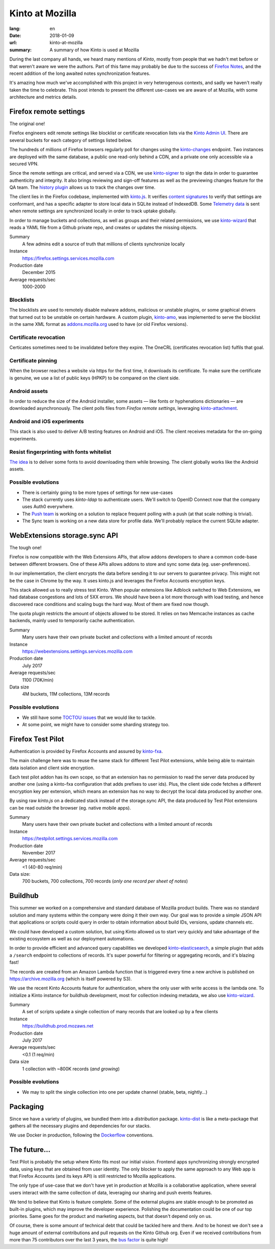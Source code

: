 Kinto at Mozilla
################

:lang: en
:date: 2018-01-09
:url: kinto-at-mozilla
:summary: A summary of how Kinto is used at Mozilla


During the last company all hands, we heard many mentions of *Kinto*, mostly from people that we hadn't met before or that weren't aware we were the authors. Part of this fame may probably be due to the success of `Firefox Notes <https://testpilot.firefox.com/experiments/notes>`_, and the recent addition of the long awaited notes synchronization features.

It's amazing how much we've accomplished with this project in very heterogenous contexts, and sadly we haven't really taken the time to celebrate. This post intends to present the different use-cases we are aware of at Mozilla, with some architecture and metrics details.


Firefox remote settings
=======================

The original one!

Firefox engineers edit remote settings like blocklist or certificate revocation lists via the `Kinto Admin UI <https://github.com/Kinto/kinto-admin/>`_. There are several buckets for each category of settings listed below.

The hundreds of millions of Firefox browsers regularly poll for changes using the `kinto-changes <https://github.com/Kinto/kinto-changes>`_ endpoint. Two instances are deployed with the same database, a public one read-only behind a CDN, and a private one only accessible via a secured VPN.

Since the remote settings are critical, and served via a CDN, we use `kinto-signer <https://github.com/Kinto/kinto-signer>`_ to sign the data in order to guarantee authenticity and integrity. It also brings reviewing and sign-off features as well as the previewing changes feature for the QA team. The `history plugin <https://kinto.readthedocs.io/en/latest/api/1.x/history.html>`_ allows us to track the changes over time.

The client lies in the Firefox codebase, implemented with `kinto.js <https://github.com/Kinto/kinto.js/>`_. It verifies `content signatures <https://martinthomson.github.io/http-miser/draft-thomson-http-miser.html>`_ to verify that settings are conformant, and has a specific adapter to store local data in SQLite instead of IndexedDB. Some `Telemetry data <https://telemetry.mozilla.org/>`_ is sent when remote settings are synchronized locally in order to track uptake globally.

In order to manage buckets and collections, as well as groups and their related permissions, we use `kinto-wizard <https://github.com/Kinto/kinto-wizard/>`_ that reads a YAML file from a Github private repo, and creates or updates the missing objects.

Summary
  A few admins edit a source of truth that millions of clients synchronize locally
Instance
  https://firefox.settings.services.mozilla.com
Production date
  December 2015
Average requests/sec
  1000-2000

.. image:: {filename}/images/kinto-at-mozilla-blocklists-rps.png
    :alt: Datadog screenshot of requests per second graph for Firefox Settings stack

Blocklists
----------

The blocklists are used to remotely disable malware addons, malicious or unstable plugins, or some graphical drivers that turned out to be unstable on certain hardware. A custom plugin, `kinto-amo <https://github.com/mozilla-services/kinto-amo/>`_, was implemented to serve the blocklist in the same XML format as `addons.mozilla.org <https://addons.mozilla.org/>`_ used to have (or old Firefox versions).

Certificate revocation
----------------------

Certicates sometimes need to be invalidated before they expire. The OneCRL (certificates revocation list) fulfils that goal.

Certificate pinning
-------------------

When the browser reaches a website via https for the first time, it downloads its certificate. To make sure the certificate is genuine, we use a list of public keys (HPKP) to be compared on the client side.

Android assets
--------------

In order to reduce the size of the Android installer, some assets — like fonts or hyphenations dictionaries — are downloaded asynchronously. The client polls files from *Firefox remote settings*, leveraging `kinto-attachment <http://github.com/Kinto/kinto-attachment>`_.

Android and iOS experiments
---------------------------

This stack is also used to deliver A/B testing features on Android and iOS. The client receives metadata for the on-going experiments.

Resist fingerprinting with fonts whitelist
------------------------------------------

`The idea <https://bugzilla.mozilla.org/show_bug.cgi?id=1336208>`_ is to deliver some fonts to avoid downloading them while browsing. The client globally works like the Android assets.

Possible evolutions
-------------------

- There is certainly going to be more types of settings for new use-cases
- The stack currently uses `kinto-ldap` to authenticate users. We'll switch to OpenID Connect now that the company uses Auth0 everywhere.
- The `Push team <https://github.com/mozilla-services/autopush>`_ is working on a solution to replace frequent polling with a push (at that scale nothing is trivial).
- The Sync team is working on a new data store for profile data. We'll probably replace the current SQLite adapter.


WebExtensions storage.sync API
==============================

The tough one!

Firefox is now compatible with the Web Extensions APIs, that allow addons developers to share a common code-base between different browsers. One of these APIs allows addons to store and sync some data (eg. user-preferences).

In our implementation, the client encrypts the data before sending it to our servers to guarantee privacy. This might not be the case in Chrome by the way. It uses kinto.js and leverages the Firefox Accounts encryption keys.

This stack allowed us to really stress test Kinto. When popular extensions like Adblock switched to Web Extensions, we had database congestions and lots of 5XX errors. We should have been a lot more thorough with load testing, and hence discovered race conditions and scaling bugs the hard way. Most of them are fixed now though.

The quota plugin restricts the amount of objects allowed to be stored. It relies on two Memcache instances as cache backends, mainly used to temporarily cache authentication.

Summary
  Many users have their own private bucket and collections with a limited amount of records
Instance
  https://webextensions.settings.services.mozilla.com
Production date
  July 2017
Average requests/sec
  1100 (70K/min)
Data size
  4M buckets, 11M collections, 13M records

Possible evolutions
-------------------

- We still have some `TOCTOU issues <https://en.wikipedia.org/wiki/Time_of_check_to_time_of_use>`_ that we would like to tackle.
- At some point, we might have to consider some sharding strategy too.

.. image:: {filename}/images/kinto-at-mozilla-we-rps.png
    :alt: WebExtensions requests per seconds graphs


Firefox Test Pilot
==================

Authentication is provided by Firefox Accounts and assured by `kinto-fxa <https://github.com/mozilla-services/kinto-fxa/>`_.

The main challenge here was to reuse the same stack for different Test Pilot extensions, while being able to maintain data isolation and client side encryption.

Each test pilot addon has its own scope, so that an extension has no permission to read the server data produced by another one (using a kinto-fxa configuration that adds prefixes to user ids). Plus, the client side code fetches a different encryption key per extension, which means an extension has no way to decrypt the local data produced by another one.

By using raw `kinto.js` on a dedicated stack instead of the storage.sync API, the data produced by Test Pilot extensions can be read outside the browser (eg. native mobile apps).

Summary
  Many users have their own private bucket and collections with a limited amount of records
Instance
  https://testpilot.settings.services.mozilla.com
Production date
  November 2017
Average requests/sec
  <1 (40-80 req/min)
Data size:
  700 buckets, 700 collections, 700 records (*only one record per sheet of notes*)

.. image:: {filename}/images/kinto-at-mozilla-testpilot-overview.png
    :alt: Screenshot of NewRelic overview for the TestPilot Kinto stack


Buildhub
========

This summer we worked on a comprehensive and standard database of Mozilla product builds. There was no standard solution and many systems within the company were doing it their own way. Our goal was to provide a simple JSON API that applications or scripts could query in order to obtain information about build IDs, versions, update channels etc.

.. image:: {filename}/images/kinto-at-mozilla-buildhub-ui.png
    :alt: Buildhub UI (using SearchKit)

We could have developed a custom solution, but using Kinto allowed us to start very quickly and take advantage of the existing ecosystem as well as our deployment automations.

In order to provide efficient and advanced query capabilities we developed `kinto-elasticsearch <https://github.com/Kinto/kinto-elasticsearch/>`_, a simple plugin that adds a ``/search`` endpoint to collections of records. It's super powerful for filtering or aggregating records, and it's blazing fast!

The records are created from an Amazon Lambda function that is triggered every time a new archive is published on https://archive.mozilla.org (which is itself powered by S3).

We use the recent Kinto Accounts feature for authentication, where the only user with write access is the lambda one.
To initialize a Kinto instance for buildhub development, most for collection indexing metadata, we also use `kinto-wizard <https://github.com/Kinto/kinto-wizard/>`_.

Summary
  A set of scripts update a single collection of many records that are looked up by a few clients
Instance
  https://buildhub.prod.mozaws.net
Production date
  July 2017
Average requests/sec
  <0.1 (1 req/min)
Data size
  1 collection with ~800K records (*and growing*)

Possible evolutions
-------------------

- We may to split the single collection into one per update channel (stable, beta, nightly...)


Packaging
=========

Since we have a variety of plugins, we bundled them into a *distribution* package. `kinto-dist <https://github.com/Kinto/kinto-dist/>`_ is like a meta-package that gathers all the necessary plugins and dependencies for our stacks.

We use Docker in production, following the `Dockerflow <https://github.com/mozilla-services/Dockerflow>`_ conventions.


The future...
=============

Test Pilot is probably the setup where Kinto fits most our initial vision. Frontend apps synchronizing strongly encrypted data, using keys that are obtained from user identity. The only blocker to apply the same approach to any Web app is that Firefox Accounts (and its keys API) is still restricted to Mozilla applications.

The only type of use-case that we don't have yet in production at Mozilla is a collaborative application, where several users interact with the same collection of data, leveraging our sharing and push events features.

We tend to believe that Kinto is feature complete. Some of the external plugins are stable enough to be promoted as built-in plugins, which may improve the developer experience. Polishing the documentation could be one of our top priorites. Same goes for the product and marketing aspects, but that doesn't depend only on us.

Of course, there is some amount of technical debt that could be tackled here and there. And to be honest we don't see a huge amount of external contributions and pull requests on the Kinto Github org. Even if we received contributions from more than 75 contributors over the last 3 years, the `bus factor <https://en.wikipedia.org/wiki/Bus_factor>`_ is quite high!
